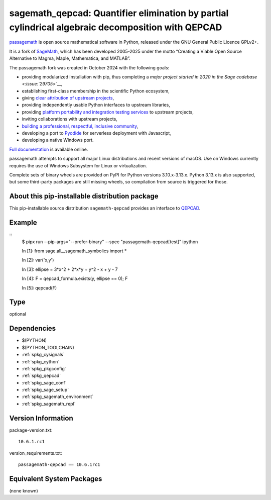 .. _spkg_sagemath_qepcad:

========================================================================================================
sagemath_qepcad: Quantifier elimination by partial cylindrical algebraic decomposition with QEPCAD
========================================================================================================

`passagemath <https://github.com/passagemath/passagemath>`__ is open
source mathematical software in Python, released under the GNU General
Public Licence GPLv2+.

It is a fork of `SageMath <https://www.sagemath.org/>`__, which has been
developed 2005-2025 under the motto “Creating a Viable Open Source
Alternative to Magma, Maple, Mathematica, and MATLAB”.

The passagemath fork was created in October 2024 with the following
goals:

-  providing modularized installation with pip, thus completing a `major
   project started in 2020 in the Sage
   codebase <:issue:`29705`>`__,
-  establishing first-class membership in the scientific Python
   ecosystem,
-  giving `clear attribution of upstream
   projects <https://groups.google.com/g/sage-devel/c/6HO1HEtL1Fs/m/G002rPGpAAAJ>`__,
-  providing independently usable Python interfaces to upstream
   libraries,
-  providing `platform portability and integration testing
   services <https://github.com/passagemath/passagemath/issues/704>`__
   to upstream projects,
-  inviting collaborations with upstream projects,
-  `building a professional, respectful, inclusive
   community <https://groups.google.com/g/sage-devel/c/xBzaINHWwUQ>`__,
-  developing a port to `Pyodide <https://pyodide.org/en/stable/>`__ for
   serverless deployment with Javascript,
-  developing a native Windows port.

`Full documentation <https://doc.sagemath.org/html/en/index.html>`__ is
available online.

passagemath attempts to support all major Linux distributions and recent versions of
macOS. Use on Windows currently requires the use of Windows Subsystem for Linux or
virtualization.

Complete sets of binary wheels are provided on PyPI for Python versions 3.10.x-3.13.x.
Python 3.13.x is also supported, but some third-party packages are still missing wheels,
so compilation from source is triggered for those.


About this pip-installable distribution package
-----------------------------------------------

This pip-installable source distribution ``sagemath-qepcad`` provides an interface to
`QEPCAD <https://github.com/chriswestbrown/qepcad>`_.


Example
-------

::
   $ pipx run  --pip-args="--prefer-binary" --spec "passagemath-qepcad[test]" ipython

   In [1]: from sage.all__sagemath_symbolics import *

   In [2]: var('x,y')

   In [3]: ellipse = 3*x^2 + 2*x*y + y^2 - x + y - 7

   In [4]: F = qepcad_formula.exists(y, ellipse == 0); F

   In [5]: qepcad(F)

Type
----

optional


Dependencies
------------

- $(PYTHON)
- $(PYTHON_TOOLCHAIN)
- :ref:`spkg_cysignals`
- :ref:`spkg_cython`
- :ref:`spkg_pkgconfig`
- :ref:`spkg_qepcad`
- :ref:`spkg_sage_conf`
- :ref:`spkg_sage_setup`
- :ref:`spkg_sagemath_environment`
- :ref:`spkg_sagemath_repl`

Version Information
-------------------

package-version.txt::

    10.6.1.rc1

version_requirements.txt::

    passagemath-qepcad == 10.6.1rc1


Equivalent System Packages
--------------------------

(none known)

